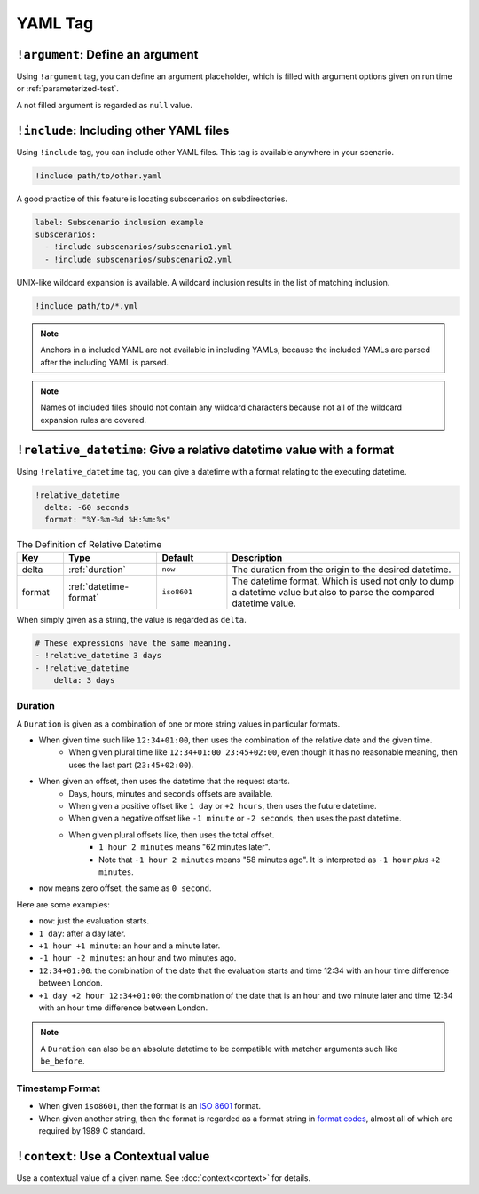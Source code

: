 YAML Tag
========

``!argument``: Define an argument
---------------------------------
Using ``!argument`` tag, you can define an argument placeholder,
which is filled with argument options given on run time or :ref:`parameterized-test`.

A not filled argument is regarded as ``null`` value.

``!include``: Including other YAML files
----------------------------------------
Using ``!include`` tag, you can include other YAML files.
This tag is available anywhere in your scenario.

.. code-block:: yaml

    !include path/to/other.yaml

A good practice of this feature is locating subscenarios on subdirectories.

.. code-block:: yaml

    label: Subscenario inclusion example
    subscenarios:
      - !include subscenarios/subscenario1.yml
      - !include subscenarios/subscenario2.yml

UNIX-like wildcard expansion is available.
A wildcard inclusion results in the list of matching inclusion.

.. code-block:: yaml

    !include path/to/*.yml

.. note:: Anchors in a included YAML are not available in including YAMLs,
          because the included YAMLs are parsed after the including YAML is parsed.

.. note:: Names of included files should not contain any wildcard characters
          because not all of the wildcard expansion rules are covered.

``!relative_datetime``: Give a relative datetime value with a format
--------------------------------------------------------------------
Using ``!relative_datetime`` tag, you can give a datetime with a format
relating to the executing datetime.

.. code-block:: yaml

    !relative_datetime
      delta: -60 seconds
      format: "%Y-%m-%d %H:%m:%s"

.. list-table:: The Definition of Relative Datetime
    :header-rows: 1
    :widths: 10 20 15 50

    * - Key
      - Type
      - Default
      - Description
    * - delta
      - :ref:`duration`
      - ``now``
      - The duration from the origin to the desired datetime.
    * - format
      - :ref:`datetime-format`
      - ``iso8601``
      - The datetime format,
        Which is used not only to dump a datetime value
        but also to parse the compared datetime value.

When simply given as a string, the value is regarded as ``delta``.

.. code-block:: yaml

    # These expressions have the same meaning.
    - !relative_datetime 3 days
    - !relative_datetime
        delta: 3 days

.. _duration:

Duration
^^^^^^^^
A ``Duration`` is given as a combination of one or more string values in particular formats.

- When given time such like ``12:34+01:00``, then uses the combination of the relative date and the given time.
    - When given plural time like ``12:34+01:00 23:45+02:00``,
      even though it has no reasonable meaning,
      then uses the last part (``23:45+02:00``).
- When given an offset, then uses the datetime that the request starts.
    - Days, hours, minutes and seconds offsets are available.
    - When given a positive offset like ``1 day`` or ``+2 hours``, then uses the future datetime.
    - When given a negative offset like ``-1 minute`` or ``-2 seconds``, then uses the past datetime.
    - When given plural offsets like, then uses the total offset.
        - ``1 hour 2 minutes`` means "62 minutes later".
        - Note that ``-1 hour 2 minutes`` means "58 minutes ago".
          It is interpreted as ``-1 hour`` *plus* ``+2 minutes``.
- ``now`` means zero offset, the same as ``0 second``.

Here are some examples:

- ``now``: just the evaluation starts.
- ``1 day``: after a day later.
- ``+1 hour +1 minute``: an hour and a minute later.
- ``-1 hour -2 minutes``: an hour and two minutes ago.
- ``12:34+01:00``: the combination of the date that the evaluation starts
  and time 12:34 with an hour time difference between London.
- ``+1 day +2 hour 12:34+01:00``:
  the combination of the date that is an hour and two minute later
  and time 12:34 with an hour time difference between London.

.. note::

    A ``Duration`` can also be an absolute datetime
    to be compatible with matcher arguments such like ``be_before``.

.. _datetime-format:

Timestamp Format
^^^^^^^^^^^^^^^^
- When given ``iso8601``, then the format is an `ISO 8601`_ format.
- When given another string, then the format is regarded as a format string in `format codes`_,
  almost all of which are required by 1989 C standard.

``!context``: Use a Contextual value
------------------------------------
Use a contextual value of a given name. See :doc:`context<context>` for details.

.. _ISO 8601: https://www.iso.org/iso-8601-date-and-time-format.html
.. _format codes: https://docs.python.org/3/library/datetime.html#strftime-and-strptime-format-codes